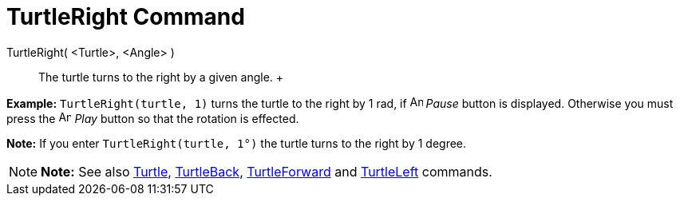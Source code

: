 = TurtleRight Command

TurtleRight( <Turtle>, <Angle> )::
  The turtle turns to the right by a given angle.
  +

[EXAMPLE]

====

*Example:* `TurtleRight(turtle, 1)` turns the turtle to the right by 1 rad, if image:Animate_Pause.png[Animate
Pause.png,width=16,height=16] _Pause_ button is displayed. Otherwise you must press the image:Animate_Play.png[Animate
Play.png,width=16,height=16] _Play_ button so that the rotation is effected.

[NOTE]

====

*Note:* If you enter `TurtleRight(turtle, 1°)` the turtle turns to the right by 1 degree.

====

====

[NOTE]

====

*Note:* See also xref:/commands/Turtle_Command.adoc[Turtle], xref:/commands/TurtleBack_Command.adoc[TurtleBack],
xref:/commands/TurtleForward_Command.adoc[TurtleForward] and xref:/commands/TurtleLeft_Command.adoc[TurtleLeft]
commands.

====
